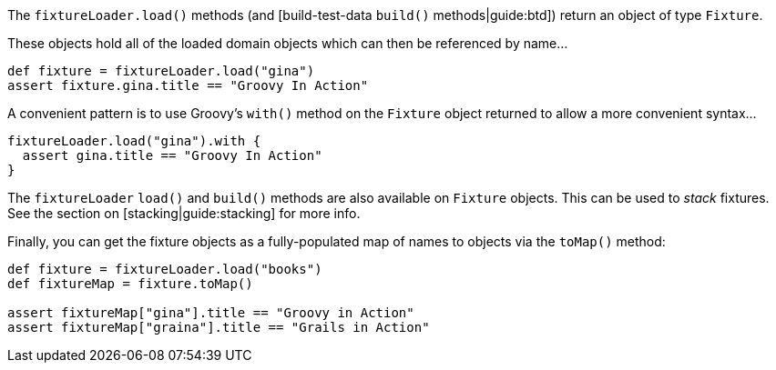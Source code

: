 The `fixtureLoader.load()` methods (and [build-test-data `build()` methods|guide:btd]) return an object of type `Fixture`.

These objects hold all of the loaded domain objects which can then be referenced by name...

[,groovy]
----
def fixture = fixtureLoader.load("gina")
assert fixture.gina.title == "Groovy In Action"
----

A convenient pattern is to use Groovy's `with()` method on the `Fixture` object returned to allow a more convenient syntax...

[,groovy]
----
fixtureLoader.load("gina").with {
  assert gina.title == "Groovy In Action"
}
----

The `fixtureLoader` `load()` and `build()` methods are also available on `Fixture` objects. This can be used to _stack_ fixtures. See the section on [stacking|guide:stacking] for more info.

Finally, you can get the fixture objects as a fully-populated map of names to objects via the  `toMap()`  method:

[,groovy]
----
def fixture = fixtureLoader.load("books")
def fixtureMap = fixture.toMap()

assert fixtureMap["gina"].title == "Groovy in Action"
assert fixtureMap["graina"].title == "Grails in Action"
----
